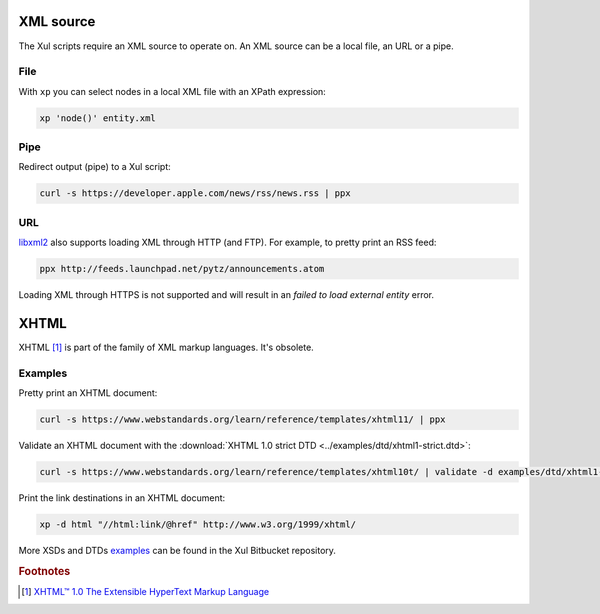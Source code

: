 .. index::
   single: XML source

.. _xml_source:

XML source
==========

The Xul scripts require an XML source to operate on.
An XML source can be a local file, an URL or a pipe.


.. index::
   single: XML file

File
----
With ``xp`` you can select nodes in a local XML file with an XPath expression:

.. code::

   xp 'node()' entity.xml


.. index::
   single: redirected output
   single: pipe

Pipe
----
Redirect output (pipe) to a Xul script:

.. code::

   curl -s https://developer.apple.com/news/rss/news.rss | ppx


.. index::
   single: URL

URL
---
libxml2_ also supports loading XML through HTTP (and FTP).
For example, to pretty print an RSS feed:

.. code::

   ppx http://feeds.launchpad.net/pytz/announcements.atom

Loading XML through HTTPS is not supported and will result in an
*failed to load external entity* error.


.. index::
   single: XHTML

XHTML
=====

XHTML [#]_ is part of the family of XML markup languages. It's obsolete.

Examples
--------
Pretty print an XHTML document:

.. code::

   curl -s https://www.webstandards.org/learn/reference/templates/xhtml11/ | ppx

Validate an XHTML document with the
:download:`XHTML 1.0 strict DTD <../examples/dtd/xhtml1-strict.dtd>`:

.. code::

   curl -s https://www.webstandards.org/learn/reference/templates/xhtml10t/ | validate -d examples/dtd/xhtml1-transitional.dtd

Print the link destinations in an XHTML document:

.. code::

   xp -d html "//html:link/@href" http://www.w3.org/1999/xhtml/

More XSDs and DTDs examples_ can be found in the Xul Bitbucket repository.

.. seealso:: Xul scripts: :doc:`ppx <ppx>`, :doc:`xp <xp>`,
   :doc:`validate <validate>`, :doc:`transform <transform>`


.. rubric:: Footnotes

.. [#] `XHTML™ 1.0 The Extensible HyperText Markup Language
   <https://www.w3.org/TR/xhtml1>`_


.. _examples: https://bitbucket.org/peteradrichem/xul/src/master/examples/
.. _libxml2: http://www.xmlsoft.org/
